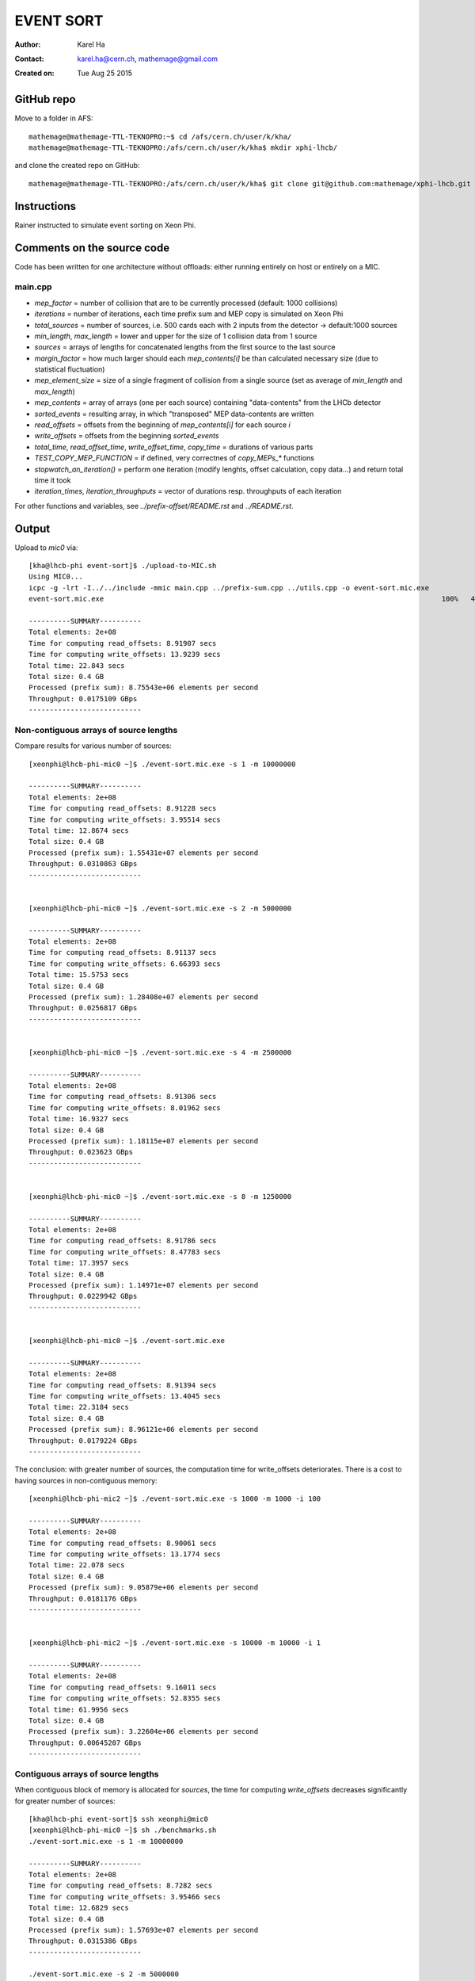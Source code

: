 ==========
EVENT SORT
==========

:Author: Karel Ha
:Contact: karel.ha@cern.ch, mathemage@gmail.com
:Created on: $Date: Tue Aug 25 2015 $

GitHub repo
-----------

Move to a folder in AFS::

  mathemage@mathemage-TTL-TEKNOPRO:~$ cd /afs/cern.ch/user/k/kha/
  mathemage@mathemage-TTL-TEKNOPRO:/afs/cern.ch/user/k/kha$ mkdir xphi-lhcb/

and clone the created repo on GitHub::

  mathemage@mathemage-TTL-TEKNOPRO:/afs/cern.ch/user/k/kha$ git clone git@github.com:mathemage/xphi-lhcb.git

Instructions
------------

Rainer instructed to simulate event sorting on Xeon Phi.

.. image:: img/transpose.png


Comments on the source code
---------------------------

Code has been written for one architecture without offloads: either running entirely on host or entirely on a MIC.

main.cpp
~~~~~~~~

- `mep_factor` = number of collision that are to be currently processed (default: 1000 collisions)
- `iterations` = number of iterations, each time prefix sum and MEP copy is simulated on Xeon Phi
- `total_sources` = number of sources, i.e. 500 cards each with 2 inputs from the detector -> default:1000 sources
- `min_length`, `max_length` = lower and upper for the size of 1 collision data from 1 source
- `sources` = arrays of lengths for concatenated lengths from the first source to the last source
- `margin_factor` = how much larger should each `mep_contents[i]` be than calculated necessary size (due to statistical fluctuation)
- `mep_element_size` = size of a single fragment of collision from a single source (set as average of `min_length` and `max_length`)
- `mep_contents` = array of arrays (one per each source) containing "data-contents" from the LHCb detector
- `sorted_events` = resulting array, in which "transposed" MEP data-contents are written
- `read_offsets` = offsets from the beginning of `mep_contents[i]` for each source `i`
- `write_offsets` = offsets from the beginning `sorted_events`
- `total_time`, `read_offset_time`, `write_offset_time`, `copy_time` = durations of various parts
- `TEST_COPY_MEP_FUNCTION` = if defined, very correctnes of `copy_MEPs_*` functions
- `stopwatch_an_iteration()` = perform one iteration (modify lenghts, offset calculation, copy data...) and return total time it took
- `iteration_times`, `iteration_throughputs` = vector of durations resp. throughputs of each iteration

For other functions and variables, see `../prefix-offset/README.rst` and `../README.rst`.

Output
------

Upload to `mic0` via::

  [kha@lhcb-phi event-sort]$ ./upload-to-MIC.sh
  Using MIC0...
  icpc -g -lrt -I../../include -mmic main.cpp ../prefix-sum.cpp ../utils.cpp -o event-sort.mic.exe
  event-sort.mic.exe                                                                                 100%   40KB  40.2KB/s   00:00

  ----------SUMMARY----------
  Total elements: 2e+08
  Time for computing read_offsets: 8.91907 secs
  Time for computing write_offsets: 13.9239 secs
  Total time: 22.843 secs
  Total size: 0.4 GB
  Processed (prefix sum): 8.75543e+06 elements per second
  Throughput: 0.0175109 GBps
  ---------------------------

Non-contiguous arrays of source lengths
~~~~~~~~~~~~~~~~~~~~~~~~~~~~~~~~~~~~~~~

Compare results for various number of sources::

  [xeonphi@lhcb-phi-mic0 ~]$ ./event-sort.mic.exe -s 1 -m 10000000

  ----------SUMMARY----------
  Total elements: 2e+08
  Time for computing read_offsets: 8.91228 secs
  Time for computing write_offsets: 3.95514 secs
  Total time: 12.8674 secs
  Total size: 0.4 GB
  Processed (prefix sum): 1.55431e+07 elements per second
  Throughput: 0.0310863 GBps
  ---------------------------


  [xeonphi@lhcb-phi-mic0 ~]$ ./event-sort.mic.exe -s 2 -m 5000000

  ----------SUMMARY----------
  Total elements: 2e+08
  Time for computing read_offsets: 8.91137 secs
  Time for computing write_offsets: 6.66393 secs
  Total time: 15.5753 secs
  Total size: 0.4 GB
  Processed (prefix sum): 1.28408e+07 elements per second
  Throughput: 0.0256817 GBps
  ---------------------------


  [xeonphi@lhcb-phi-mic0 ~]$ ./event-sort.mic.exe -s 4 -m 2500000

  ----------SUMMARY----------
  Total elements: 2e+08
  Time for computing read_offsets: 8.91306 secs
  Time for computing write_offsets: 8.01962 secs
  Total time: 16.9327 secs
  Total size: 0.4 GB
  Processed (prefix sum): 1.18115e+07 elements per second
  Throughput: 0.023623 GBps
  ---------------------------


  [xeonphi@lhcb-phi-mic0 ~]$ ./event-sort.mic.exe -s 8 -m 1250000

  ----------SUMMARY----------
  Total elements: 2e+08
  Time for computing read_offsets: 8.91786 secs
  Time for computing write_offsets: 8.47783 secs
  Total time: 17.3957 secs
  Total size: 0.4 GB
  Processed (prefix sum): 1.14971e+07 elements per second
  Throughput: 0.0229942 GBps
  ---------------------------


  [xeonphi@lhcb-phi-mic0 ~]$ ./event-sort.mic.exe

  ----------SUMMARY----------
  Total elements: 2e+08
  Time for computing read_offsets: 8.91394 secs
  Time for computing write_offsets: 13.4045 secs
  Total time: 22.3184 secs
  Total size: 0.4 GB
  Processed (prefix sum): 8.96121e+06 elements per second
  Throughput: 0.0179224 GBps
  ---------------------------

The conclusion: with greater number of sources, the computation time for write_offsets deteriorates. There is a cost to having sources in non-contiguous memory::

  [xeonphi@lhcb-phi-mic2 ~]$ ./event-sort.mic.exe -s 1000 -m 1000 -i 100

  ----------SUMMARY----------
  Total elements: 2e+08
  Time for computing read_offsets: 8.90061 secs
  Time for computing write_offsets: 13.1774 secs
  Total time: 22.078 secs
  Total size: 0.4 GB
  Processed (prefix sum): 9.05879e+06 elements per second
  Throughput: 0.0181176 GBps
  ---------------------------


  [xeonphi@lhcb-phi-mic2 ~]$ ./event-sort.mic.exe -s 10000 -m 10000 -i 1  

  ----------SUMMARY----------
  Total elements: 2e+08
  Time for computing read_offsets: 9.16011 secs
  Time for computing write_offsets: 52.8355 secs
  Total time: 61.9956 secs
  Total size: 0.4 GB
  Processed (prefix sum): 3.22604e+06 elements per second
  Throughput: 0.00645207 GBps
  ---------------------------

Contiguous arrays of source lengths
~~~~~~~~~~~~~~~~~~~~~~~~~~~~~~~~~~~

When contiguous block of memory is allocated for `sources`, the time for computing `write_offsets` decreases significantly for greater number of sources::
    
  [kha@lhcb-phi event-sort]$ ssh xeonphi@mic0
  [xeonphi@lhcb-phi-mic0 ~]$ sh ./benchmarks.sh
  ./event-sort.mic.exe -s 1 -m 10000000

  ----------SUMMARY----------
  Total elements: 2e+08
  Time for computing read_offsets: 8.7282 secs
  Time for computing write_offsets: 3.95466 secs
  Total time: 12.6829 secs
  Total size: 0.4 GB
  Processed (prefix sum): 1.57693e+07 elements per second
  Throughput: 0.0315386 GBps
  ---------------------------

  ./event-sort.mic.exe -s 2 -m 5000000

  ----------SUMMARY----------
  Total elements: 2e+08
  Time for computing read_offsets: 8.72957 secs
  Time for computing write_offsets: 6.61965 secs
  Total time: 15.3492 secs
  Total size: 0.4 GB
  Processed (prefix sum): 1.303e+07 elements per second
  Throughput: 0.02606 GBps
  ---------------------------
  ./event-sort.mic.exe -s 4 -m 2500000

  ----------SUMMARY----------
  Total elements: 2e+08
  Time for computing read_offsets: 8.73222 secs
  Time for computing write_offsets: 7.95306 secs
  Total time: 16.6853 secs
  Total size: 0.4 GB
  Processed (prefix sum): 1.19866e+07 elements per second
  Throughput: 0.0239732 GBps
  ---------------------------
  ./event-sort.mic.exe -s 8 -m 1250000

  ----------SUMMARY----------
  Total elements: 2e+08
  Time for computing read_offsets: 8.72969 secs
  Time for computing write_offsets: 8.68211 secs
  Total time: 17.4118 secs
  Total size: 0.4 GB
  Processed (prefix sum): 1.14865e+07 elements per second
  Throughput: 0.0229729 GBps
  ---------------------------
  ./event-sort.mic.exe

  ----------SUMMARY----------
  Total elements: 2e+08
  Time for computing read_offsets: 8.72788 secs
  Time for computing write_offsets: 11.5977 secs
  Total time: 20.3256 secs
  Total size: 0.4 GB
  Processed (prefix sum): 9.83982e+06 elements per second
  Throughput: 0.0196796 GBps
  ---------------------------
  ./event-sort.mic.exe -s 1000 -m 1000 -i 100

  ----------SUMMARY----------
  Total elements: 2e+08
  Time for computing read_offsets: 8.71245 secs
  Time for computing write_offsets: 12.8127 secs
  Total time: 21.5252 secs
  Total size: 0.4 GB
  Processed (prefix sum): 9.29144e+06 elements per second
  Throughput: 0.0185829 GBps
  ---------------------------
  ./event-sort.mic.exe -s 10000 -m 10000 -i 1

  ----------SUMMARY----------
  Total elements: 2e+08
  Time for computing read_offsets: 8.96645 secs
  Time for computing write_offsets: 40.7559 secs
  Total time: 49.7224 secs
  Total size: 0.4 GB
  Processed (prefix sum): 4.02233e+06 elements per second
  Throughput: 0.00804467 GBps
  ---------------------------

Thus, it's better to use one linear contiguous array `length_t *sources` with appropriate index computation.

Baseline time including copy process (serial copy)
~~~~~~~~~~~~~~~~~~~~~~~~~~~~~~~~~~~~~~~~~~~~~~~~~~

The test with default arguments::

  [kha@lhcb-phi event-sort]$ ./upload-to-MIC.sh
  Using MIC0...
  icpc -g -lrt -I../../include -qopt-report3 -qopt-report-phase=vec -mmic main.cpp ../prefix-sum.cpp ../utils.cpp -o event-sort.mic.exe
  icpc: remark #10397: optimization reports are generated in *.optrpt files in the output location
  event-sort.mic.exe                                                                                 100%   40KB  40.2KB/s   00:00
  benchmarks.sh                                                                                      100%  597     0.6KB/s   00:00

  ----------SUMMARY----------
  Total elements: 1e+08
  Time for computing read_offsets: 8.72954 secs
  Time for computing write_offsets: 9.21006 secs
  Time for copying: 163.676 secs
  Total time: 181.615 secs
  Total size: 0.2 GB
  Processed: 550614 elements per second
  Throughput: 0.00110123 GBps
  ---------------------------

The benchmark script::

  [kha@lhcb-phi event-sort]$ ./upload-to-MIC.sh -b
  Running benchmarks.sh
  Using MIC0...
  icpc -g -lrt -I../../include -qopt-report3 -qopt-report-phase=vec -mmic main.cpp ../prefix-sum.cpp ../utils.cpp -o event-sort.mic.exe
  icpc: remark #10397: optimization reports are generated in *.optrpt files in the output location
  event-sort.mic.exe                                                                                 100%   40KB  40.2KB/s   00:00
  benchmarks.sh                                                                                      100%  597     0.6KB/s   00:00
  ./event-sort.mic.exe -s 1 -m 10000000
  k
  ----------SUMMARY----------
  Total elements: 1e+08
  Time for computing read_offsets: 8.72991 secs
  Time for computing write_offsets: 8.36764 secs
  Time for copying: 38.53 secs
  Total time: 55.6275 secs
  Total size: 0.2 GB
  Processed: 1.79767e+06 elements per second
  Throughput: 0.00359534 GBps
  ---------------------------
  ./event-sort.mic.exe -s 2 -m 5000000

  ----------SUMMARY----------
  Total elements: 1e+08
  Time for computing read_offsets: 8.72921 secs
  Time for computing write_offsets: 7.7414 secs
  Time for copying: 56.6856 secs
  Total time: 73.1562 secs
  Total size: 0.2 GB
  Processed: 1.36694e+06 elements per second
  Throughput: 0.00273388 GBps
  ---------------------------
  ./event-sort.mic.exe -s 4 -m 2500000

  ----------SUMMARY----------
  Total elements: 1e+08
  Time for computing read_offsets: 8.73135 secs
  Time for computing write_offsets: 7.24039 secs
  Time for copying: 64.0729 secs
  Total time: 80.0446 secs
  Total size: 0.2 GB
  Processed: 1.2493e+06 elements per second
  Throughput: 0.00249861 GBps
  ---------------------------
  ./event-sort.mic.exe -s 8 -m 1250000

  ----------SUMMARY----------
  Total elements: 1e+08
  Time for computing read_offsets: 8.72943 secs
  Time for computing write_offsets: 7.24408 secs
  Time for copying: 91.9184 secs
  Total time: 107.892 secs
  Total size: 0.2 GB
  Processed: 926854 elements per second
  Throughput: 0.00185371 GBps
  ---------------------------
  ./event-sort.mic.exe

  ----------SUMMARY----------
  Total elements: 1e+08
  Time for computing read_offsets: 8.72825 secs
  Time for computing write_offsets: 9.21279 secs
  Time for copying: 162.194 secs
  Total time: 180.135 secs
  Total size: 0.2 GB
  Processed: 555139 elements per second
  Throughput: 0.00111028 GBps
  ---------------------------
  ./event-sort.mic.exe -s 1000 -m 1000 -i 100

  ----------SUMMARY----------
  Total elements: 1e+08
  Time for computing read_offsets: 8.71094 secs
  Time for computing write_offsets: 10.4375 secs
  Time for copying: 110.073 secs
  Total time: 129.221 secs
  Total size: 0.2 GB
  Processed: 773868 elements per second
  Throughput: 0.00154774 GBps
  ---------------------------
  ./event-sort.mic.exe -s 10000 -m 10000 -i 1
  benchmarks.sh: line 9:  4715 Segmentation fault      ./event-sort.mic.exe -s 10000 -m 10000 -i 1

.. Note::

  The final test with 10000 sources and 10000 collisons fails with segmentation faults due to insufficent memory for `malloc/calloc`. This test was removed in later versions and commits.

Copy process using OpenMP parallel for
~~~~~~~~~~~~~~~~~~~~~~~~~~~~~~~~~~~~~~

The benchmarks tests with `copy_MEPs_OMP_version()`::

  [kha@lhcb-phi event-sort]$ ./upload-to-MIC.sh -b
  Running benchmarks.sh
  Using MIC0...
  icpc -g -lrt -I../../include -openmp -qopt-report3 -qopt-report-phase=vec -mmic main.cpp ../prefix-sum.cpp ../utils.cpp -o event-sort.mic.exe
  icpc: remark #10397: optimization reports are generated in *.optrpt files in the output location
  event-sort.mic.exe                                                                                 100%   47KB  47.1KB/s   00:00
  benchmarks.sh                                                                                      100%  809     0.8KB/s   00:00
  Varying the number of sources and the MEP factor...
  ./event-sort.mic.exe -s 1 -m 10000000

  ----------SUMMARY----------
  Total elements: 1e+08
  Time for computing read_offsets: 9.79635 secs
  Time for computing write_offsets: 8.27074 secs
  Time for copying: 0.933106 secs
  Total time: 19.0002 secs
  Total size: 0.2 GB
  Processed: 5.2631e+06 elements per second
  Throughput: 0.0105262 GBps
  ---------------------------
  ./event-sort.mic.exe -s 2 -m 5000000

  ----------SUMMARY----------
  Total elements: 1e+08
  Time for computing read_offsets: 9.76693 secs
  Time for computing write_offsets: 8.1456 secs
  Time for copying: 1.46524 secs
  Total time: 19.3778 secs
  Total size: 0.2 GB
  Processed: 5.16055e+06 elements per second
  Throughput: 0.0103211 GBps
  ---------------------------
  ./event-sort.mic.exe -s 4 -m 2500000

  ----------SUMMARY----------
  Total elements: 1e+08
  Time for computing read_offsets: 9.67667 secs
  Time for computing write_offsets: 7.51836 secs
  Time for copying: 1.14182 secs
  Total time: 18.3369 secs
  Total size: 0.2 GB
  Processed: 5.4535e+06 elements per second
  Throughput: 0.010907 GBps
  ---------------------------
  ./event-sort.mic.exe -s 8 -m 1250000

  ----------SUMMARY----------
  Total elements: 1e+08
  Time for computing read_offsets: 9.55109 secs
  Time for computing write_offsets: 7.41747 secs
  Time for copying: 1.91172 secs
  Total time: 18.8803 secs
  Total size: 0.2 GB
  Processed: 5.29653e+06 elements per second
  Throughput: 0.0105931 GBps
  ---------------------------
  ./event-sort.mic.exe

  ----------SUMMARY----------
  Total elements: 1e+08
  Time for computing read_offsets: 9.53512 secs
  Time for computing write_offsets: 9.70429 secs
  Time for copying: 2.60347 secs
  Total time: 21.8429 secs
  Total size: 0.2 GB
  Processed: 4.57815e+06 elements per second
  Throughput: 0.0091563 GBps
  ---------------------------
  ./event-sort.mic.exe -s 1000 -m 1000 -i 100

  ----------SUMMARY----------
  Total elements: 1e+08
  Time for computing read_offsets: 12.4295 secs
  Time for computing write_offsets: 13.0162 secs
  Time for copying: 3.43399 secs
  Total time: 28.8797 secs
  Total size: 0.2 GB
  Processed: 3.46264e+06 elements per second
  Throughput: 0.00692528 GBps
  ---------------------------

  Varying the number of iterations...
  ./event-sort.mic.exe -i 1

  ----------SUMMARY----------
  Total elements: 1e+07
  Time for computing read_offsets: 0.906232 secs
  Time for computing write_offsets: 1.00157 secs
  Time for copying: 0.403936 secs
  Total time: 2.31174 secs
  Total size: 0.02 GB
  Processed: 4.32575e+06 elements per second
  Throughput: 0.0086515 GBps
  ---------------------------
  ./event-sort.mic.exe -i 10

  ----------SUMMARY----------
  Total elements: 1e+08
  Time for computing read_offsets: 9.68235 secs
  Time for computing write_offsets: 9.702 secs
  Time for copying: 1.82603 secs
  Total time: 21.2104 secs
  Total size: 0.2 GB
  Processed: 4.71467e+06 elements per second
  Throughput: 0.00942935 GBps
  ---------------------------
  ./event-sort.mic.exe -i 100

  ----------SUMMARY----------
  Total elements: 1e+09
  Time for computing read_offsets: 96.8748 secs
  Time for computing write_offsets: 92.9315 secs
  Time for copying: 16.279 secs
  Total time: 206.085 secs
  Total size: 2 GB
  Processed: 4.85236e+06 elements per second
  Throughput: 0.00970472 GBps
  ---------------------------
  ./event-sort.mic.exe -i 200

  ----------SUMMARY----------
  Total elements: 2e+09
  Time for computing read_offsets: 192.967 secs
  Time for computing write_offsets: 185.879 secs
  Time for copying: 31.6881 secs
  Total time: 410.534 secs
  Total size: 4 GB
  Processed: 4.8717e+06 elements per second
  Throughput: 0.0097434 GBps
  ---------------------------

Prefix-sum for read_offsets using OpenMP parallel for
~~~~~~~~~~~~~~~~~~~~~~~~~~~~~~~~~~~~~~~~~~~~~~~~~~~~~

The benchmarks tests with `get_read_offsets_OMP_version()`::

  [kha@lhcb-phi event-sort]$ ./upload-to-MIC.sh -b
  Running benchmarks.sh
  Using MIC0...
  icpc -g -lrt -I../../include -openmp -qopt-report3 -qopt-report-phase=vec -mmic main.cpp ../prefix-sum.cpp ../utils.cpp -o event-sort.mic.exe
  icpc: remark #10397: optimization reports are generated in *.optrpt files in the output location
  event-sort.mic.exe                                                                                 100%   49KB  48.9KB/s   00:00
  benchmarks.sh                                                                                      100%  898     0.9KB/s   00:00
  Varying the number of sources and the MEP factor...
  ./event-sort.mic.exe -s 1 -m 10000000

  ----------SUMMARY----------
  Total elements: 1e+08
  Time for computing read_offsets: 10.2022 secs
  Time for computing write_offsets: 8.27889 secs
  Time for copying: 0.720112 secs
  Total time: 19.2012 secs
  Total size: 0.2 GB
  Processed: 5.20802e+06 elements per second
  Throughput: 0.010416 GBps
  ---------------------------
  ./event-sort.mic.exe -s 2 -m 5000000

  ----------SUMMARY----------
  Total elements: 1e+08
  Time for computing read_offsets: 5.75686 secs
  Time for computing write_offsets: 8.09037 secs
  Time for copying: 0.925127 secs
  Total time: 14.7724 secs
  Total size: 0.2 GB
  Processed: 6.7694e+06 elements per second
  Throughput: 0.0135388 GBps
  ---------------------------
  ./event-sort.mic.exe -s 4 -m 2500000

  ----------SUMMARY----------
  Total elements: 1e+08
  Time for computing read_offsets: 3.32101 secs
  Time for computing write_offsets: 7.6416 secs
  Time for copying: 0.944015 secs
  Total time: 11.9066 secs
  Total size: 0.2 GB
  Processed: 8.39868e+06 elements per second
  Throughput: 0.0167974 GBps
  ---------------------------
  ./event-sort.mic.exe -s 8 -m 1250000

  ----------SUMMARY----------
  Total elements: 1e+08
  Time for computing read_offsets: 1.81216 secs
  Time for computing write_offsets: 8.13353 secs
  Time for copying: 1.00086 secs
  Total time: 10.9465 secs
  Total size: 0.2 GB
  Processed: 9.1353e+06 elements per second
  Throughput: 0.0182706 GBps
  ---------------------------
  ./event-sort.mic.exe

  ----------SUMMARY----------
  Total elements: 1e+08
  Time for computing read_offsets: 0.401581 secs
  Time for computing write_offsets: 10.4987 secs
  Time for copying: 1.18386 secs
  Total time: 12.0841 secs
  Total size: 0.2 GB
  Processed: 8.27533e+06 elements per second
  Throughput: 0.0165507 GBps
  ---------------------------
  ./event-sort.mic.exe -s 1000 -m 1000 -i 100

  ----------SUMMARY----------
  Total elements: 1e+08
  Time for computing read_offsets: 0.375774 secs
  Time for computing write_offsets: 13.0442 secs
  Time for copying: 1.10754 secs
  Total time: 14.5275 secs
  Total size: 0.2 GB
  Processed: 6.88348e+06 elements per second
  Throughput: 0.013767 GBps
  ---------------------------

  Varying the number of iterations...
  ./event-sort.mic.exe -i 1

  ----------SUMMARY----------
  Total elements: 1e+07
  Time for computing read_offsets: 0.245701 secs
  Time for computing write_offsets: 1.05357 secs
  Time for copying: 0.187311 secs
  Total time: 1.48658 secs
  Total size: 0.02 GB
  Processed: 6.72685e+06 elements per second
  Throughput: 0.0134537 GBps
  ---------------------------
  ./event-sort.mic.exe -i 10

  ----------SUMMARY----------
  Total elements: 1e+08
  Time for computing read_offsets: 0.378384 secs
  Time for computing write_offsets: 10.4223 secs
  Time for copying: 1.17968 secs
  Total time: 11.9803 secs
  Total size: 0.2 GB
  Processed: 8.34702e+06 elements per second
  Throughput: 0.016694 GBps
  ---------------------------
  ./event-sort.mic.exe -i 100

  ----------SUMMARY----------
  Total elements: 1e+09
  Time for computing read_offsets: 1.79359 secs
  Time for computing write_offsets: 104.249 secs
  Time for copying: 11.1246 secs
  Total time: 117.167 secs
  Total size: 2 GB
  Processed: 8.53484e+06 elements per second
  Throughput: 0.0170697 GBps
  ---------------------------
  ./event-sort.mic.exe -i 200

  ----------SUMMARY----------
  Total elements: 2e+09
  Time for computing read_offsets: 3.34835 secs
  Time for computing write_offsets: 200.013 secs
  Time for copying: 22.3177 secs
  Total time: 225.679 secs
  Total size: 4 GB
  Processed: 8.86215e+06 elements per second
  Throughput: 0.0177243 GBps
  ---------------------------

Prefix-sum for write_offsets using OpenMP parallel for
~~~~~~~~~~~~~~~~~~~~~~~~~~~~~~~~~~~~~~~~~~~~~~~~~~~~~~

The benchmarks tests with `get_write_offsets_OMP_vesion()`::

  [kha@lhcb-phi event-sort]$ ./upload-to-MIC.sh -b
  Running benchmarks.sh
  Using MIC0...
  icpc -g -lrt -I../../include -openmp -qopt-report3 -qopt-report-phase=vec -mmic main.cpp ../prefix-sum.cpp ../utils.cpp -o event-sort.mic.exe
  icpc: remark #10397: optimization reports are generated in *.optrpt files in the output location
  event-sort.mic.exe                                                                                 100%   54KB  53.9KB/s   00:00
  benchmarks.sh                                                                                      100%  898     0.9KB/s   00:00
  Varying the number of sources and the MEP factor...
  ./event-sort.mic.exe -s 1 -m 10000000

  ----------SUMMARY----------
  Total elements: 1e+08
  Time for computing read_offsets: 9.99205 secs
  Time for computing write_offsets: 0.228972 secs
  Time for copying: 0.772912 secs
  Total time: 10.9939 secs
  Total size: 0.2 GB
  Processed: 9.09592e+06 elements per second
  Throughput: 0.0181918 GBps
  ---------------------------
  ./event-sort.mic.exe -s 2 -m 5000000

  ----------SUMMARY----------
  Total elements: 1e+08
  Time for computing read_offsets: 5.78715 secs
  Time for computing write_offsets: 0.222349 secs
  Time for copying: 0.941591 secs
  Total time: 6.95109 secs
  Total size: 0.2 GB
  Processed: 1.43862e+07 elements per second
  Throughput: 0.0287725 GBps
  ---------------------------
  ./event-sort.mic.exe -s 4 -m 2500000

  ----------SUMMARY----------
  Total elements: 1e+08
  Time for computing read_offsets: 3.46175 secs
  Time for computing write_offsets: 0.20651 secs
  Time for copying: 0.953377 secs
  Total time: 4.62164 secs
  Total size: 0.2 GB
  Processed: 2.16374e+07 elements per second
  Throughput: 0.0432747 GBps
  ---------------------------
  ./event-sort.mic.exe -s 8 -m 1250000

  ----------SUMMARY----------
  Total elements: 1e+08
  Time for computing read_offsets: 1.88861 secs
  Time for computing write_offsets: 0.196537 secs
  Time for copying: 1.01361 secs
  Total time: 3.09876 secs
  Total size: 0.2 GB
  Processed: 3.2271e+07 elements per second
  Throughput: 0.064542 GBps
  ---------------------------
  ./event-sort.mic.exe

  ----------SUMMARY----------
  Total elements: 1e+08
  Time for computing read_offsets: 0.397247 secs
  Time for computing write_offsets: 0.293296 secs
  Time for copying: 1.22363 secs
  Total time: 1.91418 secs
  Total size: 0.2 GB
  Processed: 5.22418e+07 elements per second
  Throughput: 0.104484 GBps
  ---------------------------
  ./event-sort.mic.exe -s 1000 -m 1000 -i 100

  ----------SUMMARY----------
  Total elements: 1e+08
  Time for computing read_offsets: 0.38787 secs
  Time for computing write_offsets: 0.347369 secs
  Time for copying: 1.13767 secs
  Total time: 1.87291 secs
  Total size: 0.2 GB
  Processed: 5.33929e+07 elements per second
  Throughput: 0.106786 GBps
  ---------------------------

  Varying the number of iterations...
  ./event-sort.mic.exe -i 1

  ----------SUMMARY----------
  Total elements: 1e+07
  Time for computing read_offsets: 0.23832 secs
  Time for computing write_offsets: 0.0367888 secs
  Time for copying: 0.196166 secs
  Total time: 0.471275 secs
  Total size: 0.02 GB
  Processed: 2.1219e+07 elements per second
  Throughput: 0.042438 GBps
  ---------------------------
  ./event-sort.mic.exe -i 10

  ----------SUMMARY----------
  Total elements: 1e+08
  Time for computing read_offsets: 0.402601 secs
  Time for computing write_offsets: 0.296985 secs
  Time for copying: 1.22022 secs
  Total time: 1.9198 secs
  Total size: 0.2 GB
  Processed: 5.20887e+07 elements per second
  Throughput: 0.104177 GBps
  ---------------------------
  ./event-sort.mic.exe -i 100

  ----------SUMMARY----------
  Total elements: 1e+09
  Time for computing read_offsets: 1.86989 secs
  Time for computing write_offsets: 2.8893 secs
  Time for copying: 11.4858 secs
  Total time: 16.245 secs
  Total size: 2 GB
  Processed: 6.15573e+07 elements per second
  Throughput: 0.123115 GBps
  ---------------------------
  ./event-sort.mic.exe -i 200

  ----------SUMMARY----------
  Total elements: 2e+09
  Time for computing read_offsets: 3.48713 secs
  Time for computing write_offsets: 5.78911 secs
  Time for copying: 22.9099 secs
  Total time: 32.1862 secs
  Total size: 4 GB
  Processed: 6.21385e+07 elements per second
  Throughput: 0.124277 GBps
  ---------------------------

Correct throughput computation
~~~~~~~~~~~~~~~~~~~~~~~~~~~~~~

The benchmarks tests after fixing throughput and total size computation (counting the size of contents, not just their lengths)::

  [kha@lhcb-phi event-sort]$ ./upload-to-MIC.sh -b
  Running benchmarks.sh
  Using MIC0...
  icpc -g -lrt -I../../include -openmp -qopt-report3 -qopt-report-phase=vec -mmic main.cpp ../prefix-sum.cpp ../utils.cpp -o event-sort.mic.exe
  icpc: remark #10397: optimization reports are generated in *.optrpt files in the output location
  event-sort.mic.exe                                                                                 100%   54KB  53.9KB/s   00:00
  benchmarks.sh                                                                                      100%  898     0.9KB/s   00:00
  Varying the number of sources and the MEP factor...
  ./event-sort.mic.exe -s 1 -m 10000000

  ----------SUMMARY----------
  Total elements: 1e+08
  Time for computing read_offsets: 10.0119 secs
  Time for computing write_offsets: 0.229137 secs
  Time for copying: 0.743621 secs
  Total time: 10.9847 secs
  Total size: 11.4994 GB
  Processed: 9.10357e+06 elements per second
  Throughput: 1.04686 GBps
  ---------------------------
  ./event-sort.mic.exe -s 2 -m 5000000

  ----------SUMMARY----------
  Total elements: 1e+08
  Time for computing read_offsets: 5.79486 secs
  Time for computing write_offsets: 0.220166 secs
  Time for copying: 0.946193 secs
  Total time: 6.96121 secs
  Total size: 11.4997 GB
  Processed: 1.43653e+07 elements per second
  Throughput: 1.65197 GBps
  ---------------------------
  ./event-sort.mic.exe -s 4 -m 2500000

  ----------SUMMARY----------
  Total elements: 1e+08
  Time for computing read_offsets: 3.45985 secs
  Time for computing write_offsets: 0.208394 secs
  Time for copying: 0.955895 secs
  Total time: 4.62414 secs
  Total size: 11.4992 GB
  Processed: 2.16256e+07 elements per second
  Throughput: 2.48677 GBps
  ---------------------------
  ./event-sort.mic.exe -s 8 -m 1250000

  ----------SUMMARY----------
  Total elements: 1e+08
  Time for computing read_offsets: 1.89305 secs
  Time for computing write_offsets: 0.194279 secs
  Time for copying: 1.0116 secs
  Total time: 3.09893 secs
  Total size: 11.5002 GB
  Processed: 3.22692e+07 elements per second
  Throughput: 3.71103 GBps
  ---------------------------
  ./event-sort.mic.exe

  ----------SUMMARY----------
  Total elements: 1e+08
  Time for computing read_offsets: 0.39601 secs
  Time for computing write_offsets: 0.292883 secs
  Time for copying: 1.23066 secs
  Total time: 1.91955 secs
  Total size: 11.4988 GB
  Processed: 5.20954e+07 elements per second
  Throughput: 5.99033 GBps
  ---------------------------
  ./event-sort.mic.exe -s 1000 -m 1000 -i 100

  ----------SUMMARY----------
  Total elements: 1e+08
  Time for computing read_offsets: 0.389456 secs
  Time for computing write_offsets: 0.319981 secs
  Time for copying: 1.13655 secs
  Total time: 1.84599 secs
  Total size: 11.5007 GB
  Processed: 5.41714e+07 elements per second
  Throughput: 6.23007 GBps
  ---------------------------

  Varying the number of iterations...
  ./event-sort.mic.exe -i 1

  ----------SUMMARY----------
  Total elements: 1e+07
  Time for computing read_offsets: 0.246554 secs
  Time for computing write_offsets: 0.0361512 secs
  Time for copying: 0.202222 secs
  Total time: 0.484927 secs
  Total size: 1.14996 GB
  Processed: 2.06216e+07 elements per second
  Throughput: 2.37141 GBps
  ---------------------------
  ./event-sort.mic.exe -i 10

  ----------SUMMARY----------
  Total elements: 1e+08
  Time for computing read_offsets: 0.395527 secs
  Time for computing write_offsets: 0.29709 secs
  Time for copying: 1.22107 secs
  Total time: 1.91369 secs
  Total size: 11.4996 GB
  Processed: 5.22551e+07 elements per second
  Throughput: 6.00911 GBps
  ---------------------------
  ./event-sort.mic.exe -i 100

  ----------SUMMARY----------
  Total elements: 1e+09
  Time for computing read_offsets: 1.85257 secs
  Time for computing write_offsets: 2.88706 secs
  Time for copying: 11.4893 secs
  Total time: 16.229 secs
  Total size: 115.004 GB
  Processed: 6.16182e+07 elements per second
  Throughput: 7.08631 GBps
  ---------------------------
  ./event-sort.mic.exe -i 200

  ----------SUMMARY----------
  Total elements: 2e+09
  Time for computing read_offsets: 3.46938 secs
  Time for computing write_offsets: 5.79868 secs
  Time for copying: 22.8545 secs
  Total time: 32.1226 secs
  Total size: 230 GB
  Processed: 6.22615e+07 elements per second
  Throughput: 7.16008 GBps
  ---------------------------

Histogram and statistics
~~~~~~~~~~~~~~~~~~~~~~~~

The benchmarks tests with some statistics and histogram of time durations per each iteration::

  [kha@lhcb-phi event-sort]$ ./upload-to-MIC.sh -b
  Running benchmarks.sh
  Using MIC0...
  icpc -g -lrt -I../../include -openmp -std=c++14 -qopt-report3 -qopt-report-phase=vec -mmic main.cpp ../prefix-sum.cpp ../utils.cpp -o event-sort.mic.exe
  icpc: remark #10397: optimization reports are generated in *.optrpt files in the output location
  event-sort.mic.exe                                                                                 100%  133KB 133.4KB/s   00:00
  benchmarks.sh                                                                                      100%  898     0.9KB/s   00:00
  libiomp5.so                                                                                        100% 1268KB   1.2MB/s   00:00
  Varying the number of sources and the MEP factor...
  ./event-sort.mic.exe -s 1 -m 10000000

  --------STATISTICS OF TIME INTERVALS--------
  min: 1.05950 secs
  max: 1.32880 secs
  mean: 1.10028 secs
  Histogram:
  [1.05950, 1.12682): 9 times
  [1.12682, 1.19415): 0 times
  [1.19415, 1.26147): 0 times
  [1.26147, 1.32880): 1 times
  --------------------------------------------
  ----------SUMMARY----------
  Total elements: 1e+08
  Time for computing read_offsets: 10.0275 secs
  Time for computing write_offsets: 0.230594 secs
  Time for copying: 0.744695 secs
  Total time: 11.0028 secs
  Total size: 11.4999 GB
  Processed: 9.08864e+06 elements per second
  Throughput: 1.04519 GBps
  ---------------------------
  ./event-sort.mic.exe -s 2 -m 5000000

  --------STATISTICS OF TIME INTERVALS--------
  min: 0.64116 secs
  max: 0.90048 secs
  mean: 0.69423 secs
  Histogram:
  [0.64116, 0.70599): 9 times
  [0.70599, 0.77082): 0 times
  [0.77082, 0.83565): 0 times
  [0.83565, 0.90048): 1 times
  --------------------------------------------
  ----------SUMMARY----------
  Total elements: 1e+08
  Time for computing read_offsets: 5.77213 secs
  Time for computing write_offsets: 0.221306 secs
  Time for copying: 0.94891 secs
  Total time: 6.94235 secs
  Total size: 11.4992 GB
  Processed: 1.44043e+07 elements per second
  Throughput: 1.65638 GBps
  ---------------------------
  ./event-sort.mic.exe -s 4 -m 2500000

  --------STATISTICS OF TIME INTERVALS--------
  min: 0.42638 secs
  max: 0.68698 secs
  mean: 0.46065 secs
  Histogram:
  [0.42638, 0.49153): 9 times
  [0.49153, 0.55668): 0 times
  [0.55668, 0.62183): 0 times
  [0.62183, 0.68698): 1 times
  --------------------------------------------
  ----------SUMMARY----------
  Total elements: 1e+08
  Time for computing read_offsets: 3.44524 secs
  Time for computing write_offsets: 0.207096 secs
  Time for copying: 0.954154 secs
  Total time: 4.60649 secs
  Total size: 11.5008 GB
  Processed: 2.17085e+07 elements per second
  Throughput: 2.49666 GBps
  ---------------------------
  ./event-sort.mic.exe -s 8 -m 1250000

  --------STATISTICS OF TIME INTERVALS--------
  min: 0.27765 secs
  max: 0.57929 secs
  mean: 0.30888 secs
  Histogram:
  [0.27765, 0.35306): 9 times
  [0.35306, 0.42847): 0 times
  [0.42847, 0.50388): 0 times
  [0.50388, 0.57929): 1 times
  --------------------------------------------
  ----------SUMMARY----------
  Total elements: 1e+08
  Time for computing read_offsets: 1.88406 secs
  Time for computing write_offsets: 0.195166 secs
  Time for copying: 1.00954 secs
  Total time: 3.08877 secs
  Total size: 11.5003 GB
  Processed: 3.23754e+07 elements per second
  Throughput: 3.72328 GBps
  ---------------------------
  ./event-sort.mic.exe

  --------STATISTICS OF TIME INTERVALS--------
  min: 0.15876 secs
  max: 0.48001 secs
  mean: 0.19157 secs
  Histogram:
  [0.15876, 0.23908): 9 times
  [0.23908, 0.31939): 0 times
  [0.31939, 0.39970): 0 times
  [0.39970, 0.48001): 1 times
  --------------------------------------------
  ----------SUMMARY----------
  Total elements: 1e+08
  Time for computing read_offsets: 0.392248 secs
  Time for computing write_offsets: 0.300912 secs
  Time for copying: 1.22255 secs
  Total time: 1.91571 secs
  Total size: 11.4992 GB
  Processed: 5.22001e+07 elements per second
  Throughput: 6.00257 GBps
  ---------------------------
  ./event-sort.mic.exe -s 1000 -m 1000 -i 100

  --------STATISTICS OF TIME INTERVALS--------
  min: 0.01583 secs
  max: 0.25273 secs
  mean: 0.01867 secs
  Histogram:
  [0.01583, 0.03952): 99 times
  [0.03952, 0.06321): 0 times
  [0.06321, 0.08690): 0 times
  [0.08690, 0.11059): 0 times
  [0.11059, 0.13428): 0 times
  [0.13428, 0.15797): 0 times
  [0.15797, 0.18166): 0 times
  [0.18166, 0.20535): 0 times
  [0.20535, 0.22904): 0 times
  [0.22904, 0.25273): 1 times
  --------------------------------------------
  ----------SUMMARY----------
  Total elements: 1e+08
  Time for computing read_offsets: 0.382261 secs
  Time for computing write_offsets: 0.342993 secs
  Time for copying: 1.14151 secs
  Total time: 1.86677 secs
  Total size: 11.5029 GB
  Processed: 5.35686e+07 elements per second
  Throughput: 6.16193 GBps
  ---------------------------

  Varying the number of iterations...
  ./event-sort.mic.exe -i 1

  --------STATISTICS OF TIME INTERVALS--------
  min: 0.47848 secs
  max: 0.47848 secs
  mean: 0.47848 secs
  Histogram:
  [0.47848, 0.47848): 1 times
  --------------------------------------------
  ----------SUMMARY----------
  Total elements: 1e+07
  Time for computing read_offsets: 0.244454 secs
  Time for computing write_offsets: 0.0372003 secs
  Time for copying: 0.196824 secs
  Total time: 0.478478 secs
  Total size: 1.14999 GB
  Processed: 2.08996e+07 elements per second
  Throughput: 2.40343 GBps
  ---------------------------
  ./event-sort.mic.exe -i 10

  --------STATISTICS OF TIME INTERVALS--------
  min: 0.15843 secs
  max: 0.48001 secs
  mean: 0.19085 secs
  Histogram:
  [0.15843, 0.23883): 9 times
  [0.23883, 0.31922): 0 times
  [0.31922, 0.39962): 0 times
  [0.39962, 0.48001): 1 times
  --------------------------------------------
  ----------SUMMARY----------
  Total elements: 1e+08
  Time for computing read_offsets: 0.391939 secs
  Time for computing write_offsets: 0.293104 secs
  Time for copying: 1.22345 secs
  Total time: 1.90849 secs
  Total size: 11.4995 GB
  Processed: 5.23973e+07 elements per second
  Throughput: 6.02545 GBps
  ---------------------------
  ./event-sort.mic.exe -i 100

  --------STATISTICS OF TIME INTERVALS--------
  min: 0.15838 secs
  max: 0.47456 secs
  mean: 0.16239 secs
  Histogram:
  [0.15838, 0.19000): 99 times
  [0.19000, 0.22162): 0 times
  [0.22162, 0.25324): 0 times
  [0.25324, 0.28485): 0 times
  [0.28485, 0.31647): 0 times
  [0.31647, 0.34809): 0 times
  [0.34809, 0.37971): 0 times
  [0.37971, 0.41133): 0 times
  [0.41133, 0.44294): 0 times
  [0.44294, 0.47456): 1 times
  --------------------------------------------
  ----------SUMMARY----------
  Total elements: 1e+09
  Time for computing read_offsets: 1.85009 secs
  Time for computing write_offsets: 2.89138 secs
  Time for copying: 11.4978 secs
  Total time: 16.2392 secs
  Total size: 115.011 GB
  Processed: 6.15792e+07 elements per second
  Throughput: 7.0823 GBps
  ---------------------------
  ./event-sort.mic.exe -i 200

  --------STATISTICS OF TIME INTERVALS--------
  min: 0.15824 secs
  max: 0.47081 secs
  mean: 0.16068 secs
  Histogram:
  [0.15824, 0.17908): 199 times
  [0.17908, 0.19991): 0 times
  [0.19991, 0.22075): 0 times
  [0.22075, 0.24159): 0 times
  [0.24159, 0.26243): 0 times
  [0.26243, 0.28327): 0 times
  [0.28327, 0.30411): 0 times
  [0.30411, 0.32494): 0 times
  [0.32494, 0.34578): 0 times
  [0.34578, 0.36662): 0 times
  [0.36662, 0.38746): 0 times
  [0.38746, 0.40830): 0 times
  [0.40830, 0.42914): 0 times
  [0.42914, 0.44997): 0 times
  [0.44997, 0.47081): 1 times
  --------------------------------------------
  ----------SUMMARY----------
  Total elements: 2e+09
  Time for computing read_offsets: 3.49072 secs
  Time for computing write_offsets: 5.75852 secs
  Time for copying: 22.8868 secs
  Total time: 32.1361 secs
  Total size: 229.982 GB
  Processed: 6.22354e+07 elements per second
  Throughput: 7.15652 GBps
  ---------------------------

Statistics discarding the initial iteration
~~~~~~~~~~~~~~~~~~~~~~~~~~~~~~~~~~~~~~~~~~~

The benchmarks tests which does not include the first iteration into the statistics::

  [kha@lhcb-phi event-sort]$ ./upload-to-MIC.sh -b
  Running benchmarks.sh
  Using MIC0...
  icpc -g -lrt -I../../include -openmp -std=c++14 -qopt-report3 -qopt-report-phase=vec -mmic main.cpp ../prefix-sum.cpp ../utils.cpp -o event-sort.mic.exe
  icpc: remark #10397: optimization reports are generated in *.optrpt files in the output location
  event-sort.mic.exe                                                                                 100%  143KB 142.6KB/s   00:00
  benchmarks.sh                                                                                      100%  898     0.9KB/s   00:00
  libiomp5.so                                                                                        100% 1268KB   1.2MB/s   00:00
  Varying the number of sources and the MEP factor...
  ./event-sort.mic.exe -s 1 -m 10000000

  --------STATISTICS OF TIME INTERVALS--------
  The initial iteration: 1.32541 secs
  min: 1.06163 secs
  max: 1.10071 secs
  mean: 1.07143 secs
  Histogram:
  [1.06163, 1.07140): 7 times
  [1.07140, 1.08117): 1 times
  [1.08117, 1.09094): 1 times
  [1.09094, 1.10071): 1 times
  --------------------------------------------
  ----------SUMMARY----------
  Total elements: 1e+08
  Time for computing read_offsets: 9.76519 secs
  Time for computing write_offsets: 0.221946 secs
  Time for copying: 0.727193 secs
  Total time: 10.7143 secs
  Total size: 11.5 GB
  Processed: 9.3333e+06 elements per second
  Throughput: 1.07333 GBps
  ---------------------------
  ./event-sort.mic.exe -s 2 -m 5000000

  --------STATISTICS OF TIME INTERVALS--------
  The initial iteration: 0.90188 secs
  min: 0.62922 secs
  max: 0.69683 secs
  mean: 0.66163 secs
  Histogram:
  [0.62922, 0.64613): 4 times
  [0.64613, 0.66303): 1 times
  [0.66303, 0.67993): 2 times
  [0.67993, 0.69683): 3 times
  --------------------------------------------
  ----------SUMMARY----------
  Total elements: 1e+08
  Time for computing read_offsets: 5.47646 secs
  Time for computing write_offsets: 0.213602 secs
  Time for copying: 0.926254 secs
  Total time: 6.61631 secs
  Total size: 11.5 GB
  Processed: 1.51142e+07 elements per second
  Throughput: 1.73814 GBps
  ---------------------------
  ./event-sort.mic.exe -s 4 -m 2500000

  --------STATISTICS OF TIME INTERVALS--------
  The initial iteration: 0.74336 secs
  min: 0.42776 secs
  max: 0.44565 secs
  mean: 0.43536 secs
  Histogram:
  [0.42776, 0.43223): 3 times
  [0.43223, 0.43671): 3 times
  [0.43671, 0.44118): 3 times
  [0.44118, 0.44565): 1 times
  --------------------------------------------
  ----------SUMMARY----------
  Total elements: 1e+08
  Time for computing read_offsets: 3.23586 secs
  Time for computing write_offsets: 0.200783 secs
  Time for copying: 0.917004 secs
  Total time: 4.35365 secs
  Total size: 11.5007 GB
  Processed: 2.29693e+07 elements per second
  Throughput: 2.64163 GBps
  ---------------------------
  ./event-sort.mic.exe -s 8 -m 1250000

  --------STATISTICS OF TIME INTERVALS--------
  The initial iteration: 0.58039 secs
  min: 0.27776 secs
  max: 0.27956 secs
  mean: 0.27912 secs
  Histogram:
  [0.27776, 0.27821): 1 times
  [0.27821, 0.27866): 1 times
  [0.27866, 0.27911): 1 times
  [0.27911, 0.27956): 7 times
  --------------------------------------------
  ----------SUMMARY----------
  Total elements: 1e+08
  Time for computing read_offsets: 1.65574 secs
  Time for computing write_offsets: 0.187871 secs
  Time for copying: 0.947603 secs
  Total time: 2.79121 secs
  Total size: 11.5002 GB
  Processed: 3.58267e+07 elements per second
  Throughput: 4.12013 GBps
  ---------------------------
  ./event-sort.mic.exe

  --------STATISTICS OF TIME INTERVALS--------
  The initial iteration: 0.47676 secs
  min: 0.15856 secs
  max: 0.15935 secs
  mean: 0.15896 secs
  Histogram:
  [0.15856, 0.15876): 1 times
  [0.15876, 0.15896): 4 times
  [0.15896, 0.15915): 3 times
  [0.15915, 0.15935): 2 times
  --------------------------------------------
  ----------SUMMARY----------
  Total elements: 1e+08
  Time for computing read_offsets: 0.164303 secs
  Time for computing write_offsets: 0.288554 secs
  Time for copying: 1.13675 secs
  Total time: 1.58961 secs
  Total size: 11.4998 GB
  Processed: 6.29086e+07 elements per second
  Throughput: 7.23434 GBps
  ---------------------------
  ./event-sort.mic.exe -s 1000 -m 1000 -i 100

  --------STATISTICS OF TIME INTERVALS--------
  The initial iteration: 0.26013 secs
  min: 0.01560 secs
  max: 0.01681 secs
  mean: 0.01604 secs
  Histogram:
  [0.01560, 0.01572): 29 times
  [0.01572, 0.01584): 1 times
  [0.01584, 0.01596): 3 times
  [0.01596, 0.01609): 1 times
  [0.01609, 0.01621): 43 times
  [0.01621, 0.01633): 10 times
  [0.01633, 0.01645): 9 times
  [0.01645, 0.01657): 2 times
  [0.01657, 0.01669): 1 times
  [0.01669, 0.01681): 1 times
  --------------------------------------------
  ----------SUMMARY----------
  Total elements: 1e+08
  Time for computing read_offsets: 0.171142 secs
  Time for computing write_offsets: 0.315524 secs
  Time for copying: 1.1176 secs
  Total time: 1.60426 secs
  Total size: 11.5006 GB
  Processed: 6.2334e+07 elements per second
  Throughput: 7.1688 GBps
  ---------------------------

  Varying the number of iterations...
  ./event-sort.mic.exe -i 1

  --------STATISTICS OF TIME INTERVALS--------
  The initial iteration: 0.47896 secs
  min: 0.15926 secs
  max: 0.15926 secs
  mean: 0.15926 secs
  Histogram:
  [0.15926, 0.15926): 1 times
  --------------------------------------------
  ----------SUMMARY----------
  Total elements: 1e+07
  Time for computing read_offsets: 0.0160031 secs
  Time for computing write_offsets: 0.0288499 secs
  Time for copying: 0.114403 secs
  Total time: 0.159256 secs
  Total size: 1.14992 GB
  Processed: 6.27919e+07 elements per second
  Throughput: 7.22059 GBps
  ---------------------------
  ./event-sort.mic.exe -i 10

  --------STATISTICS OF TIME INTERVALS--------
  The initial iteration: 0.48201 secs
  min: 0.15918 secs
  max: 0.16195 secs
  mean: 0.15974 secs
  Histogram:
  [0.15918, 0.15987): 8 times
  [0.15987, 0.16057): 1 times
  [0.16057, 0.16126): 0 times
  [0.16126, 0.16195): 1 times
  --------------------------------------------
  ----------SUMMARY----------
  Total elements: 1e+08
  Time for computing read_offsets: 0.160308 secs
  Time for computing write_offsets: 0.288843 secs
  Time for copying: 1.1483 secs
  Total time: 1.59745 secs
  Total size: 11.5002 GB
  Processed: 6.25999e+07 elements per second
  Throughput: 7.19909 GBps
  ---------------------------
  ./event-sort.mic.exe -i 100

  --------STATISTICS OF TIME INTERVALS--------
  The initial iteration: 0.48753 secs
  min: 0.15807 secs
  max: 0.15999 secs
  mean: 0.15926 secs
  Histogram:
  [0.15807, 0.15826): 1 times
  [0.15826, 0.15845): 1 times
  [0.15845, 0.15865): 1 times
  [0.15865, 0.15884): 9 times
  [0.15884, 0.15903): 12 times
  [0.15903, 0.15922): 22 times
  [0.15922, 0.15941): 18 times
  [0.15941, 0.15961): 24 times
  [0.15961, 0.15980): 8 times
  [0.15980, 0.15999): 4 times
  --------------------------------------------
  ----------SUMMARY----------
  Total elements: 1e+09
  Time for computing read_offsets: 1.63671 secs
  Time for computing write_offsets: 2.85695 secs
  Time for copying: 11.432 secs
  Total time: 15.9257 secs
  Total size: 114.998 GB
  Processed: 6.27917e+07 elements per second
  Throughput: 7.22094 GBps
  ---------------------------
  ./event-sort.mic.exe -i 200

  --------STATISTICS OF TIME INTERVALS--------
  The initial iteration: 0.47607 secs
  min: 0.15833 secs
  max: 0.15999 secs
  mean: 0.15933 secs
  Histogram:
  [0.15833, 0.15844): 1 times
  [0.15844, 0.15855): 1 times
  [0.15855, 0.15866): 4 times
  [0.15866, 0.15877): 2 times
  [0.15877, 0.15888): 4 times
  [0.15888, 0.15899): 13 times
  [0.15899, 0.15910): 14 times
  [0.15910, 0.15922): 24 times
  [0.15922, 0.15933): 37 times
  [0.15933, 0.15944): 28 times
  [0.15944, 0.15955): 27 times
  [0.15955, 0.15966): 21 times
  [0.15966, 0.15977): 17 times
  [0.15977, 0.15988): 5 times
  [0.15988, 0.15999): 2 times
  --------------------------------------------
  ----------SUMMARY----------
  Total elements: 2e+09
  Time for computing read_offsets: 3.29147 secs
  Time for computing write_offsets: 5.79865 secs
  Time for copying: 22.775 secs
  Total time: 31.8651 secs
  Total size: 230.017 GB
  Processed: 6.27646e+07 elements per second
  Throughput: 7.21846 GBps
  ---------------------------

And statistics for 1000 iterations::

  [xeonphi@lhcb-phi-mic0 ~]$ ./event-sort.mic.exe -i 1000

  --------STATISTICS OF TIME INTERVALS--------
  The initial iteration: 0.48388 secs
  min: 0.15863 secs
  max: 0.16078 secs
  mean: 0.15952 secs
  Histogram:
  [0.15863, 0.15870): 3 times
  [0.15870, 0.15877): 1 times
  [0.15877, 0.15884): 3 times
  [0.15884, 0.15890): 0 times
  [0.15890, 0.15897): 5 times
  [0.15897, 0.15904): 10 times
  [0.15904, 0.15910): 9 times
  [0.15910, 0.15917): 16 times
  [0.15917, 0.15924): 30 times
  [0.15924, 0.15931): 60 times
  [0.15931, 0.15937): 91 times
  [0.15937, 0.15944): 133 times
  [0.15944, 0.15951): 136 times
  [0.15951, 0.15958): 124 times
  [0.15958, 0.15964): 114 times
  [0.15964, 0.15971): 91 times
  [0.15971, 0.15978): 75 times
  [0.15978, 0.15984): 46 times
  [0.15984, 0.15991): 24 times
  [0.15991, 0.15998): 15 times
  [0.15998, 0.16005): 3 times
  [0.16005, 0.16011): 6 times
  [0.16011, 0.16018): 1 times
  [0.16018, 0.16025): 1 times
  [0.16025, 0.16031): 0 times
  [0.16031, 0.16038): 0 times
  [0.16038, 0.16045): 0 times
  [0.16045, 0.16052): 0 times
  [0.16052, 0.16058): 0 times
  [0.16058, 0.16065): 1 times
  [0.16065, 0.16072): 0 times
  [0.16072, 0.16078): 2 times
  --------------------------------------------
  ----------SUMMARY----------
  Total elements: 1e+10
  Time for computing read_offsets: 16.3822 secs
  Time for computing write_offsets: 29.0063 secs
  Time for copying: 114.128 secs
  Total time: 159.516 secs
  Total size: 1149.98 GB
  Processed: 6.26895e+07 elements per second
  Throughput: 7.20919 GBps
  ---------------------------

Compilation with -O2 flag
~~~~~~~~~~~~~~~~~~~~~~~~~

The benchmarks tests with enabled compiler flag `-O2`::

  [kha@lhcb-phi event-sort]$ ./upload-to-MIC.sh -b
  Running benchmarks.sh
  Using MIC0...
  icpc -g -O2 -lrt -I../../include -openmp -std=c++14 -qopt-report3 -qopt-report-phase=vec -mmic main.cpp ../prefix-sum.cpp ../utils.cpp -o event-sort.mic.exe
  icpc: remark #10397: optimization reports are generated in *.optrpt files in the output location
  event-sort.mic.exe                                                                                 100%  151KB 151.2KB/s   00:00
  benchmarks.sh                                                                                      100%  898     0.9KB/s   00:00
  libiomp5.so                                                                                        100% 1268KB   1.2MB/s   00:00
  Varying the number of sources and the MEP factor...
  ./event-sort.mic.exe -s 1 -m 10000000

  --------STATISTICS OF TIME INTERVALS--------
  The initial iteration: 0.58629 secs
  min: 0.27981 secs
  max: 0.28627 secs
  mean: 0.28537 secs
  Histogram:
  [0.27981, 0.28142): 1 times
  [0.28142, 0.28304): 0 times
  [0.28304, 0.28466): 0 times
  [0.28466, 0.28627): 9 times
  --------------------------------------------
  ----------SUMMARY----------
  Total elements: 1e+08
  Time for computing read_offsets: 2.17668 secs
  Time for computing write_offsets: 0.266316 secs
  Time for copying: 0.410716 secs
  Total time: 2.85372 secs
  Total size: 11.5006 GB
  Processed: 3.5042e+07 elements per second
  Throughput: 4.03005 GBps
  ---------------------------
  ./event-sort.mic.exe -s 2 -m 5000000

  --------STATISTICS OF TIME INTERVALS--------
  The initial iteration: 0.47005 secs
  min: 0.18072 secs
  max: 0.18207 secs
  mean: 0.18136 secs
  Histogram:
  [0.18072, 0.18106): 3 times
  [0.18106, 0.18140): 2 times
  [0.18140, 0.18173): 2 times
  [0.18173, 0.18207): 3 times
  --------------------------------------------
  ----------SUMMARY----------
  Total elements: 1e+08
  Time for computing read_offsets: 1.09416 secs
  Time for computing write_offsets: 0.156477 secs
  Time for copying: 0.562972 secs
  Total time: 1.81361 secs
  Total size: 11.499 GB
  Processed: 5.51387e+07 elements per second
  Throughput: 6.3404 GBps
  ---------------------------
  ./event-sort.mic.exe -s 4 -m 2500000

  --------STATISTICS OF TIME INTERVALS--------
  The initial iteration: 0.43341 secs
  min: 0.12173 secs
  max: 0.13304 secs
  mean: 0.12645 secs
  Histogram:
  [0.12173, 0.12456): 4 times
  [0.12456, 0.12739): 2 times
  [0.12739, 0.13021): 2 times
  [0.13021, 0.13304): 2 times
  --------------------------------------------
  ----------SUMMARY----------
  Total elements: 1e+08
  Time for computing read_offsets: 0.550421 secs
  Time for computing write_offsets: 0.112001 secs
  Time for copying: 0.602057 secs
  Total time: 1.26448 secs
  Total size: 11.4993 GB
  Processed: 7.9084e+07 elements per second
  Throughput: 9.09411 GBps
  ---------------------------
  ./event-sort.mic.exe -s 8 -m 1250000

  --------STATISTICS OF TIME INTERVALS--------
  The initial iteration: 0.41307 secs
  min: 0.10342 secs
  max: 0.11702 secs
  mean: 0.10889 secs
  Histogram:
  [0.10342, 0.10682): 5 times
  [0.10682, 0.11022): 1 times
  [0.11022, 0.11362): 1 times
  [0.11362, 0.11702): 3 times
  --------------------------------------------
  ----------SUMMARY----------
  Total elements: 1e+08
  Time for computing read_offsets: 0.277313 secs
  Time for computing write_offsets: 0.143524 secs
  Time for copying: 0.668054 secs
  Total time: 1.08889 secs
  Total size: 11.5005 GB
  Processed: 9.18365e+07 elements per second
  Throughput: 10.5616 GBps
  ---------------------------
  ./event-sort.mic.exe

  --------STATISTICS OF TIME INTERVALS--------
  The initial iteration: 0.42938 secs
  min: 0.10138 secs
  max: 0.10201 secs
  mean: 0.10161 secs
  Histogram:
  [0.10138, 0.10154): 3 times
  [0.10154, 0.10170): 5 times
  [0.10170, 0.10185): 0 times
  [0.10185, 0.10201): 2 times
  --------------------------------------------
  ----------SUMMARY----------
  Total elements: 1e+08
  Time for computing read_offsets: 0.0321137 secs
  Time for computing write_offsets: 0.122936 secs
  Time for copying: 0.861006 secs
  Total time: 1.01606 secs
  Total size: 11.5003 GB
  Processed: 9.84198e+07 elements per second
  Throughput: 11.3186 GBps
  ---------------------------
  ./event-sort.mic.exe -s 1000 -m 1000 -i 100

  --------STATISTICS OF TIME INTERVALS--------
  The initial iteration: 0.25562 secs
  min: 0.00994 secs
  max: 0.01038 secs
  mean: 0.01013 secs
  Histogram:
  [0.00994, 0.00999): 3 times
  [0.00999, 0.01003): 8 times
  [0.01003, 0.01007): 12 times
  [0.01007, 0.01012): 24 times
  [0.01012, 0.01016): 23 times
  [0.01016, 0.01020): 10 times
  [0.01020, 0.01025): 12 times
  [0.01025, 0.01029): 2 times
  [0.01029, 0.01033): 5 times
  [0.01033, 0.01038): 1 times
  --------------------------------------------
  ----------SUMMARY----------
  Total elements: 1e+08
  Time for computing read_offsets: 0.030277 secs
  Time for computing write_offsets: 0.169036 secs
  Time for copying: 0.813593 secs
  Total time: 1.01291 secs
  Total size: 11.4975 GB
  Processed: 9.87258e+07 elements per second
  Throughput: 11.351 GBps
  ---------------------------

  Varying the number of iterations...
  ./event-sort.mic.exe -i 1

  --------STATISTICS OF TIME INTERVALS--------
  The initial iteration: 0.44517 secs
  min: 0.10120 secs
  max: 0.10120 secs
  mean: 0.10120 secs
  Histogram:
  [0.10120, 0.10120): 1 times
  --------------------------------------------
  ----------SUMMARY----------
  Total elements: 1e+07
  Time for computing read_offsets: 0.00257571 secs
  Time for computing write_offsets: 0.0128417 secs
  Time for copying: 0.0857827 secs
  Total time: 0.1012 secs
  Total size: 1.15007 GB
  Processed: 9.88142e+07 elements per second
  Throughput: 11.3643 GBps
  ---------------------------
  ./event-sort.mic.exe -i 10

  --------STATISTICS OF TIME INTERVALS--------
  The initial iteration: 0.44658 secs
  min: 0.10216 secs
  max: 0.10331 secs
  mean: 0.10260 secs
  Histogram:
  [0.10216, 0.10245): 4 times
  [0.10245, 0.10273): 3 times
  [0.10273, 0.10302): 2 times
  [0.10302, 0.10331): 1 times
  --------------------------------------------
  ----------SUMMARY----------
  Total elements: 1e+08
  Time for computing read_offsets: 0.03126 secs
  Time for computing write_offsets: 0.125758 secs
  Time for copying: 0.868993 secs
  Total time: 1.02601 secs
  Total size: 11.5006 GB
  Processed: 9.74649e+07 elements per second
  Throughput: 11.209 GBps
  ---------------------------
  ./event-sort.mic.exe -i 100

  --------STATISTICS OF TIME INTERVALS--------
  The initial iteration: 0.44650 secs
  min: 0.10191 secs
  max: 0.10313 secs
  mean: 0.10238 secs
  Histogram:
  [0.10191, 0.10203): 2 times
  [0.10203, 0.10215): 18 times
  [0.10215, 0.10227): 23 times
  [0.10227, 0.10240): 21 times
  [0.10240, 0.10252): 12 times
  [0.10252, 0.10264): 3 times
  [0.10264, 0.10276): 11 times
  [0.10276, 0.10288): 6 times
  [0.10288, 0.10301): 1 times
  [0.10301, 0.10313): 3 times
  --------------------------------------------
  ----------SUMMARY----------
  Total elements: 1e+09
  Time for computing read_offsets: 0.313147 secs
  Time for computing write_offsets: 1.26945 secs
  Time for copying: 8.65512 secs
  Total time: 10.2377 secs
  Total size: 114.99 GB
  Processed: 9.76781e+07 elements per second
  Throughput: 11.232 GBps
  ---------------------------
  ./event-sort.mic.exe -i 200

  --------STATISTICS OF TIME INTERVALS--------
  The initial iteration: 0.43966 secs
  min: 0.10197 secs
  max: 0.10346 secs
  mean: 0.10260 secs
  Histogram:
  [0.10197, 0.10206): 1 times
  [0.10206, 0.10216): 7 times
  [0.10216, 0.10226): 15 times
  [0.10226, 0.10236): 32 times
  [0.10236, 0.10246): 25 times
  [0.10246, 0.10256): 25 times
  [0.10256, 0.10266): 15 times
  [0.10266, 0.10276): 21 times
  [0.10276, 0.10286): 14 times
  [0.10286, 0.10296): 17 times
  [0.10296, 0.10306): 6 times
  [0.10306, 0.10316): 6 times
  [0.10316, 0.10326): 10 times
  [0.10326, 0.10336): 3 times
  [0.10336, 0.10346): 3 times
  --------------------------------------------
  ----------SUMMARY----------
  Total elements: 2e+09
  Time for computing read_offsets: 0.553636 secs
  Time for computing write_offsets: 2.50423 secs
  Time for copying: 17.4631 secs
  Total time: 20.521 secs
  Total size: 230.013 GB
  Processed: 9.74612e+07 elements per second
  Throughput: 11.2087 GBps
  ---------------------------
  ./event-sort.mic.exe -i 1000

  --------STATISTICS OF TIME INTERVALS--------
  The initial iteration: 0.43879 secs
  min: 0.10098 secs
  max: 0.10286 secs
  mean: 0.10172 secs
  Histogram:
  [0.10098, 0.10103): 2 times
  [0.10103, 0.10109): 0 times
  [0.10109, 0.10115): 0 times
  [0.10115, 0.10121): 0 times
  [0.10121, 0.10127): 1 times
  [0.10127, 0.10133): 9 times
  [0.10133, 0.10139): 23 times
  [0.10139, 0.10145): 51 times
  [0.10145, 0.10151): 94 times
  [0.10151, 0.10156): 115 times
  [0.10156, 0.10162): 118 times
  [0.10162, 0.10168): 118 times
  [0.10168, 0.10174): 92 times
  [0.10174, 0.10180): 65 times
  [0.10180, 0.10186): 57 times
  [0.10186, 0.10192): 45 times
  [0.10192, 0.10198): 36 times
  [0.10198, 0.10204): 43 times
  [0.10204, 0.10209): 34 times
  [0.10209, 0.10215): 22 times
  [0.10215, 0.10221): 23 times
  [0.10221, 0.10227): 16 times
  [0.10227, 0.10233): 14 times
  [0.10233, 0.10239): 5 times
  [0.10239, 0.10245): 10 times
  [0.10245, 0.10251): 4 times
  [0.10251, 0.10257): 1 times
  [0.10257, 0.10262): 0 times
  [0.10262, 0.10268): 1 times
  [0.10268, 0.10274): 0 times
  [0.10274, 0.10280): 0 times
  [0.10280, 0.10286): 1 times
  --------------------------------------------
  ----------SUMMARY----------
  Total elements: 1e+10
  Time for computing read_offsets: 2.77185 secs
  Time for computing write_offsets: 12.5638 secs
  Time for copying: 86.3882 secs
  Total time: 101.724 secs
  Total size: 1150.05 GB
  Processed: 9.83053e+07 elements per second
  Throughput: 11.3056 GBps
  ---------------------------

Statistics of throughputs
~~~~~~~~~~~~~~~~~~~~~~~~~

1000 iterations showing statistics and histogram of throughputs of each iteration::

  [kha@lhcb-phi event-sort]$ ./upload-to-MIC.sh -b
  Running benchmarks.sh
  Using MIC0...
  icpc -g -O2 -lrt -I../../include -openmp -std=c++14 -qopt-report3 -qopt-report-phase=vec -mmic main.cpp ../prefix-sum.cpp ../utils.cpp -o event-sort.mic.exe
  icpc: remark #10397: optimization reports are generated in *.optrpt files in the output location
  event-sort.mic.exe                                                                                 100%  160KB 159.7KB/s   00:00
  benchmarks.sh                                                                                      100%  980     1.0KB/s   00:00
  libiomp5.so                                                                                        100% 1268KB   1.2MB/s   00:00
  ./event-sort.mic.exe -i 1000

  --------STATISTICS OF TIME INTERVALS (in secs)------------
  The initial iteration: 0.43580
  min: 0.10127
  max: 0.10283
  mean: 0.10184
  Histogram:
  [0.10127, 0.10132): 2 times
  [0.10132, 0.10137): 4 times
  [0.10137, 0.10142): 11 times
  [0.10142, 0.10147): 21 times
  [0.10147, 0.10152): 20 times
  [0.10152, 0.10157): 50 times
  [0.10157, 0.10161): 68 times
  [0.10161, 0.10166): 72 times
  [0.10166, 0.10171): 111 times
  [0.10171, 0.10176): 100 times
  [0.10176, 0.10181): 107 times
  [0.10181, 0.10186): 77 times
  [0.10186, 0.10190): 65 times
  [0.10190, 0.10195): 42 times
  [0.10195, 0.10200): 30 times
  [0.10200, 0.10205): 23 times
  [0.10205, 0.10210): 24 times
  [0.10210, 0.10215): 22 times
  [0.10215, 0.10220): 26 times
  [0.10220, 0.10224): 19 times
  [0.10224, 0.10229): 18 times
  [0.10229, 0.10234): 20 times
  [0.10234, 0.10239): 16 times
  [0.10239, 0.10244): 18 times
  [0.10244, 0.10249): 13 times
  [0.10249, 0.10254): 7 times
  [0.10254, 0.10258): 4 times
  [0.10258, 0.10263): 8 times
  [0.10263, 0.10268): 1 times
  [0.10268, 0.10273): 0 times
  [0.10273, 0.10278): 0 times
  [0.10278, 0.10283): 1 times
  --------------------------------------------
  --------STATISTICS OF THROUGHPUTS (in GBps)---------------
  min: 11.18319
  max: 11.35458
  mean: 11.29183
  Histogram:
  [11.18319, 11.18855): 1 times
  [11.18855, 11.19391): 0 times
  [11.19391, 11.19926): 0 times
  [11.19926, 11.20462): 1 times
  [11.20462, 11.20997): 9 times
  [11.20997, 11.21533): 3 times
  [11.21533, 11.22068): 8 times
  [11.22068, 11.22604): 13 times
  [11.22604, 11.23140): 19 times
  [11.23140, 11.23675): 15 times
  [11.23675, 11.24211): 24 times
  [11.24211, 11.24746): 13 times
  [11.24746, 11.25282): 23 times
  [11.25282, 11.25818): 25 times
  [11.25818, 11.26353): 23 times
  [11.26353, 11.26889): 23 times
  [11.26889, 11.27424): 26 times
  [11.27424, 11.27960): 29 times
  [11.27960, 11.28496): 46 times
  [11.28496, 11.29031): 63 times
  [11.29031, 11.29567): 81 times
  [11.29567, 11.30102): 103 times
  [11.30102, 11.30638): 101 times
  [11.30638, 11.31174): 108 times
  [11.31174, 11.31709): 72 times
  [11.31709, 11.32245): 68 times
  [11.32245, 11.32780): 47 times
  [11.32780, 11.33316): 19 times
  [11.33316, 11.33851): 21 times
  [11.33851, 11.34387): 10 times
  [11.34387, 11.34923): 4 times
  [11.34923, 11.35458): 2 times
  --------------------------------------------
  ----------SUMMARY----------
  Total elements: 1e+10
  Time for computing read_offsets: 2.72268 secs
  Time for computing write_offsets: 12.639 secs
  Time for copying: 86.4759 secs
  Total time: 101.838 secs
  Total size: 1149.93 GB
  Processed: 9.81956e+07 elements per second
  Throughput: 11.2918 GBps
  ---------------------------

Histogram of the throughputs:

.. image:: img/histogram-throughput-1000-iterations.png

Comparison between througput of event-sort and memcpy-bandwidth
~~~~~~~~~~~~~~~~~~~~~~~~~~~~~~~~~~~~~~~~~~~~~~~~~~~~~~~~~~~~~~~

Event-sort with varying number of threads::

  Varying the number of threads...
  ./event-sort.mic.exe -t 1 
  The program will use 1 threads...
  --------STATISTICS OF TIME INTERVALS (in secs)------------
  The initial iteration: 16.98411
  min: 15.60860
  max: 15.61061
  mean: 15.60964
  Histogram:
  [15.60860, 15.60911): 3 times
  [15.60911, 15.60961): 2 times
  [15.60961, 15.61011): 2 times
  [15.61011, 15.61061): 3 times
  --------------------------------------------
  --------STATISTICS OF THROUGHPUTS (in GBps)---------------
  min: 0.07367
  max: 0.07367
  mean: 0.07367
  Histogram:
  [0.07367, 0.07367): 3 times
  [0.07367, 0.07367): 2 times
  [0.07367, 0.07367): 2 times
  [0.07367, 0.07367): 3 times
  --------------------------------------------
  ----------SUMMARY----------
  Total elements: 1e+08
  Time for computing read_offsets: 1.30616 secs
  Time for computing write_offsets: 8.67314 secs
  Time for copying: 146.117 secs
  Total time: 156.096 secs
  Total size: 11.4996 GB
  Processed: 640630 elements per second
  Throughput: 0.0736697 GBps
  ---------------------------
  ./event-sort.mic.exe -t 2 
  The program will use 2 threads...
  --------STATISTICS OF TIME INTERVALS (in secs)------------
  The initial iteration: 8.81310
  min: 7.66917
  max: 7.71372
  mean: 7.68692
  Histogram:
  [7.66917, 7.68030): 6 times
  [7.68030, 7.69144): 0 times
  [7.69144, 7.70258): 0 times
  [7.70258, 7.71372): 4 times
  --------------------------------------------
  --------STATISTICS OF THROUGHPUTS (in GBps)---------------
  min: 0.14907
  max: 0.14994
  mean: 0.14959
  Histogram:
  [0.14907, 0.14929): 4 times
  [0.14929, 0.14951): 0 times
  [0.14951, 0.14972): 0 times
  [0.14972, 0.14994): 6 times
  --------------------------------------------
  ----------SUMMARY----------
  Total elements: 1e+08
  Time for computing read_offsets: 0.654223 secs
  Time for computing write_offsets: 4.17389 secs
  Time for copying: 72.0411 secs
  Total time: 76.8692 secs
  Total size: 11.4991 GB
  Processed: 1.30091e+06 elements per second
  Throughput: 0.149593 GBps
  ---------------------------
  ./event-sort.mic.exe -t 4 
  The program will use 4 threads...
  --------STATISTICS OF TIME INTERVALS (in secs)------------
  The initial iteration: 4.84867
  min: 3.85176
  max: 3.88436
  mean: 3.87246
  Histogram:
  [3.85176, 3.85991): 1 times
  [3.85991, 3.86806): 1 times
  [3.86806, 3.87621): 4 times
  [3.87621, 3.88436): 4 times
  --------------------------------------------
  --------STATISTICS OF THROUGHPUTS (in GBps)---------------
  min: 0.29604
  max: 0.29854
  mean: 0.29695
  Histogram:
  [0.29604, 0.29667): 4 times
  [0.29667, 0.29729): 4 times
  [0.29729, 0.29792): 1 times
  [0.29792, 0.29854): 1 times
  --------------------------------------------
  ----------SUMMARY----------
  Total elements: 1e+08
  Time for computing read_offsets: 0.327486 secs
  Time for computing write_offsets: 2.14492 secs
  Time for copying: 36.2522 secs
  Total time: 38.7246 secs
  Total size: 11.4992 GB
  Processed: 2.58234e+06 elements per second
  Throughput: 0.296949 GBps
  ---------------------------
  ./event-sort.mic.exe -t 8 
  The program will use 8 threads...
  --------STATISTICS OF TIME INTERVALS (in secs)------------
  The initial iteration: 2.86527
  min: 1.94189
  max: 1.94677
  mean: 1.94532
  Histogram:
  [1.94189, 1.94311): 2 times
  [1.94311, 1.94433): 0 times
  [1.94433, 1.94555): 1 times
  [1.94555, 1.94677): 7 times
  --------------------------------------------
  --------STATISTICS OF THROUGHPUTS (in GBps)---------------
  min: 0.59071
  max: 0.59220
  mean: 0.59115
  Histogram:
  [0.59071, 0.59108): 7 times
  [0.59108, 0.59145): 1 times
  [0.59145, 0.59183): 0 times
  [0.59183, 0.59220): 2 times
  --------------------------------------------
  ----------SUMMARY----------
  Total elements: 1e+08
  Time for computing read_offsets: 0.164522 secs
  Time for computing write_offsets: 1.05064 secs
  Time for copying: 18.2381 secs
  Total time: 19.4532 secs
  Total size: 11.4998 GB
  Processed: 5.14053e+06 elements per second
  Throughput: 0.591152 GBps
  ---------------------------
  ./event-sort.mic.exe -t 16
  The program will use 16 threads...
  --------STATISTICS OF TIME INTERVALS (in secs)------------
  The initial iteration: 1.47668
  min: 0.98073
  max: 0.98140
  mean: 0.98103
  Histogram:
  [0.98073, 0.98090): 2 times
  [0.98090, 0.98106): 4 times
  [0.98106, 0.98123): 3 times
  [0.98123, 0.98140): 1 times
  --------------------------------------------
  --------STATISTICS OF THROUGHPUTS (in GBps)---------------
  min: 1.17183
  max: 1.17263
  mean: 1.17227
  Histogram:
  [1.17183, 1.17203): 1 times
  [1.17203, 1.17223): 3 times
  [1.17223, 1.17243): 3 times
  [1.17243, 1.17263): 3 times
  --------------------------------------------
  ----------SUMMARY----------
  Total elements: 1e+08
  Time for computing read_offsets: 0.0841891 secs
  Time for computing write_offsets: 0.550995 secs
  Time for copying: 9.17512 secs
  Total time: 9.81031 secs
  Total size: 11.5003 GB
  Processed: 1.01934e+07 elements per second
  Throughput: 1.17227 GBps
  ---------------------------
  ./event-sort.mic.exe -t 32
  The program will use 32 threads...
  --------STATISTICS OF TIME INTERVALS (in secs)------------
  The initial iteration: 0.82502
  min: 0.49633
  max: 0.49677
  mean: 0.49652
  Histogram:
  [0.49633, 0.49644): 3 times
  [0.49644, 0.49655): 2 times
  [0.49655, 0.49666): 4 times
  [0.49666, 0.49677): 1 times
  --------------------------------------------
  --------STATISTICS OF THROUGHPUTS (in GBps)---------------
  min: 2.31474
  max: 2.31679
  mean: 2.31592
  Histogram:
  [2.31474, 2.31525): 1 times
  [2.31525, 2.31576): 4 times
  [2.31576, 2.31628): 2 times
  [2.31628, 2.31679): 3 times
  --------------------------------------------
  ----------SUMMARY----------
  Total elements: 1e+08
  Time for computing read_offsets: 0.0432816 secs
  Time for computing write_offsets: 0.28085 secs
  Time for copying: 4.64108 secs
  Total time: 4.96521 secs
  Total size: 11.499 GB
  Processed: 2.01401e+07 elements per second
  Throughput: 2.31592 GBps
  ---------------------------
  ./event-sort.mic.exe -t 64
  The program will use 64 threads...
  --------STATISTICS OF TIME INTERVALS (in secs)------------
  The initial iteration: 0.53753
  min: 0.26858
  max: 0.27002
  mean: 0.26917
  Histogram:
  [0.26858, 0.26894): 4 times
  [0.26894, 0.26930): 2 times
  [0.26930, 0.26966): 3 times
  [0.26966, 0.27002): 1 times
  --------------------------------------------
  --------STATISTICS OF THROUGHPUTS (in GBps)---------------
  min: 4.25884
  max: 4.28173
  mean: 4.27226
  Histogram:
  [4.25884, 4.26456): 1 times
  [4.26456, 4.27028): 3 times
  [4.27028, 4.27601): 2 times
  [4.27601, 4.28173): 4 times
  --------------------------------------------
  ----------SUMMARY----------
  Total elements: 1e+08
  Time for computing read_offsets: 0.0368329 secs
  Time for computing write_offsets: 0.158922 secs
  Time for copying: 2.49598 secs
  Total time: 2.69173 secs
  Total size: 11.4998 GB
  Processed: 3.71508e+07 elements per second
  Throughput: 4.27225 GBps
  ---------------------------
  ./event-sort.mic.exe -t 128
  The program will use 128 threads...
  --------STATISTICS OF TIME INTERVALS (in secs)------------
  The initial iteration: 0.44623
  min: 0.15072
  max: 0.15129
  mean: 0.15093
  Histogram:
  [0.15072, 0.15086): 4 times
  [0.15086, 0.15100): 4 times
  [0.15100, 0.15114): 0 times
  [0.15114, 0.15129): 2 times
  --------------------------------------------
  --------STATISTICS OF THROUGHPUTS (in GBps)---------------
  min: 7.60204
  max: 7.63076
  mean: 7.61985
  Histogram:
  [7.60204, 7.60922): 2 times
  [7.60922, 7.61640): 0 times
  [7.61640, 7.62358): 4 times
  [7.62358, 7.63076): 4 times
  --------------------------------------------
  ----------SUMMARY----------
  Total elements: 1e+08
  Time for computing read_offsets: 0.0276467 secs
  Time for computing write_offsets: 0.11827 secs
  Time for copying: 1.3634 secs
  Total time: 1.50932 secs
  Total size: 11.5008 GB
  Processed: 6.62551e+07 elements per second
  Throughput: 7.61984 GBps
  ---------------------------
  ./event-sort.mic.exe -t 228
  The program will use 228 threads...
  --------STATISTICS OF TIME INTERVALS (in secs)------------
  The initial iteration: 0.43600
  min: 0.10142
  max: 0.10215
  mean: 0.10177
  Histogram:
  [0.10142, 0.10160): 3 times
  [0.10160, 0.10178): 3 times
  [0.10178, 0.10197): 3 times
  [0.10197, 0.10215): 1 times
  --------------------------------------------
  --------STATISTICS OF THROUGHPUTS (in GBps)---------------
  min: 11.25863
  max: 11.33907
  mean: 11.30074
  Histogram:
  [11.25863, 11.27874): 1 times
  [11.27874, 11.29885): 3 times
  [11.29885, 11.31896): 3 times
  [11.31896, 11.33907): 3 times
  --------------------------------------------
  ----------SUMMARY----------
  Total elements: 1e+08
  Time for computing read_offsets: 0.0272884 secs
  Time for computing write_offsets: 0.126463 secs
  Time for copying: 0.863919 secs
  Total time: 1.01767 secs
  Total size: 11.5004 GB
  Processed: 9.82636e+07 elements per second
  Throughput: 11.3007 GBps
  ---------------------------
  ./event-sort.mic.exe -t 256
  The program will use 256 threads...
  --------STATISTICS OF TIME INTERVALS (in secs)------------
  The initial iteration: 0.56221
  min: 0.15424
  max: 0.15582
  mean: 0.15494
  Histogram:
  [0.15424, 0.15464): 2 times
  [0.15464, 0.15503): 4 times
  [0.15503, 0.15543): 2 times
  [0.15543, 0.15582): 2 times
  --------------------------------------------
  --------STATISTICS OF THROUGHPUTS (in GBps)---------------
  min: 7.37999
  max: 7.45537
  mean: 7.42214
  Histogram:
  [7.37999, 7.39883): 2 times
  [7.39883, 7.41768): 2 times
  [7.41768, 7.43653): 4 times
  [7.43653, 7.45537): 2 times
  --------------------------------------------
  ----------SUMMARY----------
  Total elements: 1e+08
  Time for computing read_offsets: 0.0488759 secs
  Time for computing write_offsets: 0.158764 secs
  Time for copying: 1.34172 secs
  Total time: 1.54936 secs
  Total size: 11.4995 GB
  Processed: 6.45427e+07 elements per second
  Throughput: 7.42208 GBps
  ---------------------------
  ./event-sort.mic.exe -t 512
  The program will use 512 threads...
  --------STATISTICS OF TIME INTERVALS (in secs)------------
  The initial iteration: 0.79454
  min: 0.12369
  max: 0.12683
  mean: 0.12500
  Histogram:
  [0.12369, 0.12448): 4 times
  [0.12448, 0.12526): 3 times
  [0.12526, 0.12605): 1 times
  [0.12605, 0.12683): 2 times
  --------------------------------------------
  --------STATISTICS OF THROUGHPUTS (in GBps)---------------
  min: 9.06679
  max: 9.29692
  mean: 9.19987
  Histogram:
  [9.06679, 9.12432): 2 times
  [9.12432, 9.18185): 1 times
  [9.18185, 9.23939): 3 times
  [9.23939, 9.29692): 4 times
  --------------------------------------------
  ----------SUMMARY----------
  Total elements: 1e+08
  Time for computing read_offsets: 0.0512163 secs
  Time for computing write_offsets: 0.13642 secs
  Time for copying: 1.06241 secs
  Total time: 1.25005 secs
  Total size: 11.4996 GB
  Processed: 7.99971e+07 elements per second
  Throughput: 9.19937 GBps
  ---------------------------

Relation between the number of threads and the corresponding throughput:

.. image:: img/nthreads-vs-throughput.png

Block-schemes for memcpy
------------------------

The memory access patterns for event-sort can by optimized by splitting the workload into blocks or blockschemes of fragments. The serial version of event-sort would process fragments followingly (each circle represents one MEP fragment, indexed by its source and its event):

.. image:: img/block-scheme-before.png

The previously mentioned parallelized event-sort would assign each circle to a single worker-thread. Since the sizes of fragments are typically 80 – 120 B, the memcpy is ineffective because the cache-lines are much larger and thus not fully used.

By assigning the whole block of workload to every worker-thread, cache-lines are better saturated. There are 4 blocks of 2x2 size in the picture below, which would be processed by 4 worker-threads in parallel.

.. image:: img/block-scheme-after.png

Moreover, the spatial locality of data can also play important role: fragments in the rows of the picture are stored in a continuous block of memory. Thus, the blocks load from and store into only continuous parts of memory.

The algorithm is given the block dimensions (on the picture: 2 sources per each block, 2 events per each block). The blocks are then distributed among worker-thread (by OpenMP parallel for loop). Within every block, each assigned worker performs a memcpy using previously computed read_offsets[] and write_offsets[].

Varying the dimensions of memcpy blocks
~~~~~~~~~~~~~~~~~~~~~~~~~~~~~~~~~~~~~~~

Run `benchmark.sh`::

  [kha@lhcb-phi event-sort]$ ./upload-to-MIC.sh -b
  ...
                  1       2       4       8       16      32      64      80      96      128
          _______________________________________________________________________________________
  1       |       11.9502 16.6217 20.0568 22.1391 22.682  22.6616 22.911  22.9595 22.0652 22.4679 
  2       |       14.0524 18.3943 21.0199 22.7318 23.1309 21.5865 22.5872 22.8524 22.011  21.8583 
  4       |       16.5772 20.1093 21.7867 23.3255 22.569  22.1122 19.7837 19.6202 19.4544 18.8727 
  8       |       17.8428 20.5268 22.9811 23.1045 23.5276 21.4206 19.1963 19.1821 18.8459 18.8961 
  16      |       17.2491 20.4196 22.738  23.2214 22.3935 19.3708 18.7521 18.7381 18.9271 19.3409 
  32      |       19.4567 21.2156 22.607  22.7012 20.5746 20.1373 19.2929 19.3872 19.2465 18.1839 
  64      |       19.0123 21.9652 21.5496 21.2418 21.1634 19.705  18.3415 18.3714 17.8938 17.8223 
  80      |       17.4353 20.142  21.0998 19.6487 19.2418 17.4628 18.1003 17.3571 18.2811 17.3148 
  96      |       17.2406 19.4809 20.0379 18.7812 18.4661 17.9094 17.6169 16.9057 17.0822 17.7119 
  128     |       18.1558 19.1927 19.6222 18.3904 20.4769 19.2646 17.7366 17.3262 17.7632 17.7128 

The numbers are throughputs given in GBps, where:

- Vertical dimension = blocksize for sources
- Horizontal dimension = blocksize for events/collisions/MEP fragments

The more detailed scan for 2 to 32 sources and 4 to 32 events produces following histogram / heatmap:

.. image:: img/block-scheme-heatmap.png

The event-sort with optimal block dimensions (according to the right heatmap)::

  [kha@lhcb-phi event-sort]$ ./upload-to-MIC.sh -i 100 -1 5 -2 28
  ...
  ____________________________SUMMARY____________________________ 
  Total elements: 1e+09
  Time for computing read_offsets: 0.28435 secs
  Time for computing write_offsets: 1.13954 secs
  Time for copying: 3.1574 secs
  Total time: 4.58129 secs
  Total size: 114.998 GB
  Processed: 2.18279e+08 elements per second
  Throughput: 25.1016 GBps
  ________________________________________________________________

Comparing the times, about 69% of all the time is spent doing memcopies. The rest is the computation of offsets.
